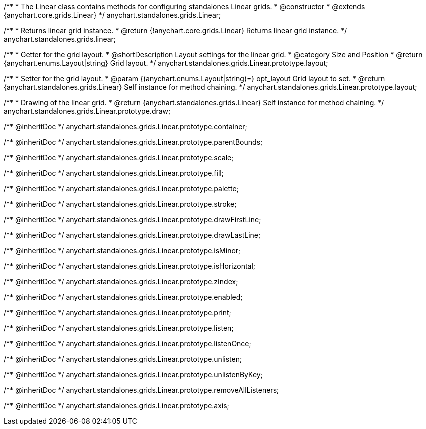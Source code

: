 /**
 * The Linear class contains methods for configuring standalones Linear grids.
 * @constructor
 * @extends {anychart.core.grids.Linear}
 */
anychart.standalones.grids.Linear;

/**
 * Returns linear grid instance.
 * @return {!anychart.core.grids.Linear} Returns linear grid instance.
 */
anychart.standalones.grids.linear;

//----------------------------------------------------------------------------------------------------------------------
//
//  anychart.standalones.grids.Linear.prototype.layout
//
//----------------------------------------------------------------------------------------------------------------------

/**
 * Getter for the grid layout.
 * @shortDescription Layout settings for the linear grid.
 * @category Size and Position
 * @return {anychart.enums.Layout|string} Grid layout.
 */
anychart.standalones.grids.Linear.prototype.layout;

/**
 * Setter for the grid layout.
 * @param {(anychart.enums.Layout|string)=} opt_layout Grid layout to set.
 * @return {anychart.standalones.grids.Linear} Self instance for method chaining.
 */
anychart.standalones.grids.Linear.prototype.layout;

//----------------------------------------------------------------------------------------------------------------------
//
//  anychart.standalones.grids.Linear.prototype.draw
//
//----------------------------------------------------------------------------------------------------------------------

/**
 * Drawing of the linear grid.
 * @return {anychart.standalones.grids.Linear} Self instance for method chaining.
 */
anychart.standalones.grids.Linear.prototype.draw;

/** @inheritDoc */
anychart.standalones.grids.Linear.prototype.container;

/** @inheritDoc */
anychart.standalones.grids.Linear.prototype.parentBounds;

/** @inheritDoc */
anychart.standalones.grids.Linear.prototype.scale;

/** @inheritDoc */
anychart.standalones.grids.Linear.prototype.fill;

/** @inheritDoc */
anychart.standalones.grids.Linear.prototype.palette;

/** @inheritDoc */
anychart.standalones.grids.Linear.prototype.stroke;

/** @inheritDoc */
anychart.standalones.grids.Linear.prototype.drawFirstLine;

/** @inheritDoc */
anychart.standalones.grids.Linear.prototype.drawLastLine;

/** @inheritDoc */
anychart.standalones.grids.Linear.prototype.isMinor;

/** @inheritDoc */
anychart.standalones.grids.Linear.prototype.isHorizontal;

/** @inheritDoc */
anychart.standalones.grids.Linear.prototype.zIndex;

/** @inheritDoc */
anychart.standalones.grids.Linear.prototype.enabled;

/** @inheritDoc */
anychart.standalones.grids.Linear.prototype.print;

/** @inheritDoc */
anychart.standalones.grids.Linear.prototype.listen;

/** @inheritDoc */
anychart.standalones.grids.Linear.prototype.listenOnce;

/** @inheritDoc */
anychart.standalones.grids.Linear.prototype.unlisten;

/** @inheritDoc */
anychart.standalones.grids.Linear.prototype.unlistenByKey;

/** @inheritDoc */
anychart.standalones.grids.Linear.prototype.removeAllListeners;

/** @inheritDoc */
anychart.standalones.grids.Linear.prototype.axis;

